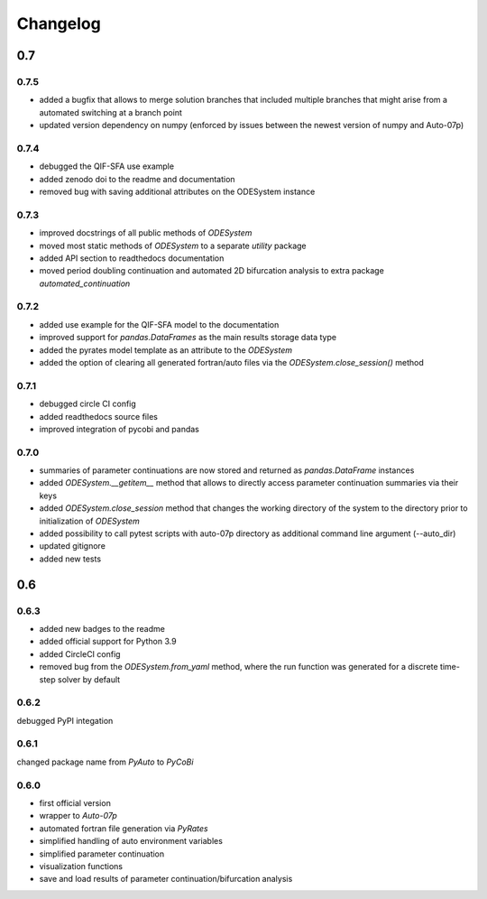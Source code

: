 Changelog
=========

0.7
---

0.7.5
~~~~~

- added a bugfix that allows to merge solution branches that included multiple branches that might arise from a automated switching at a branch point
- updated version dependency on numpy (enforced by issues between the newest version of numpy and Auto-07p)

0.7.4
~~~~~

- debugged the QIF-SFA use example
- added zenodo doi to the readme and documentation
- removed bug with saving additional attributes on the ODESystem instance

0.7.3
~~~~~

- improved docstrings of all public methods of `ODESystem`
- moved most static methods of `ODESystem` to a separate `utility` package
- added API section to readthedocs documentation
- moved period doubling continuation and automated 2D bifurcation analysis to extra package `automated_continuation`

0.7.2
~~~~~

- added use example for the QIF-SFA model to the documentation
- improved support for `pandas.DataFrames` as the main results storage data type
- added the pyrates model template as an attribute to the `ODESystem`
- added the option of clearing all generated fortran/auto files via the `ODESystem.close_session()` method

0.7.1
~~~~~

- debugged circle CI config
- added readthedocs source files
- improved integration of pycobi and pandas

0.7.0
~~~~~

- summaries of parameter continuations are now stored and returned as `pandas.DataFrame` instances
- added `ODESystem.__getitem__` method that allows to directly access parameter continuation summaries via their keys
- added `ODESystem.close_session` method that changes the working directory of the system to the directory prior to initialization of `ODESystem`
- added possibility to call pytest scripts with auto-07p directory as additional command line argument (--auto_dir)
- updated gitignore
- added new tests

0.6
---

0.6.3
~~~~~

- added new badges to the readme
- added official support for Python 3.9
- added CircleCI config
- removed bug from the `ODESystem.from_yaml` method, where the run function was generated for a discrete time-step solver by default

0.6.2
~~~~~

debugged PyPI integation

0.6.1
~~~~~

changed package name from `PyAuto` to `PyCoBi`

0.6.0
~~~~~

- first official version
- wrapper to `Auto-07p`
- automated fortran file generation via `PyRates`
- simplified handling of auto environment variables
- simplified parameter continuation
- visualization functions
- save and load results of parameter continuation/bifurcation analysis
